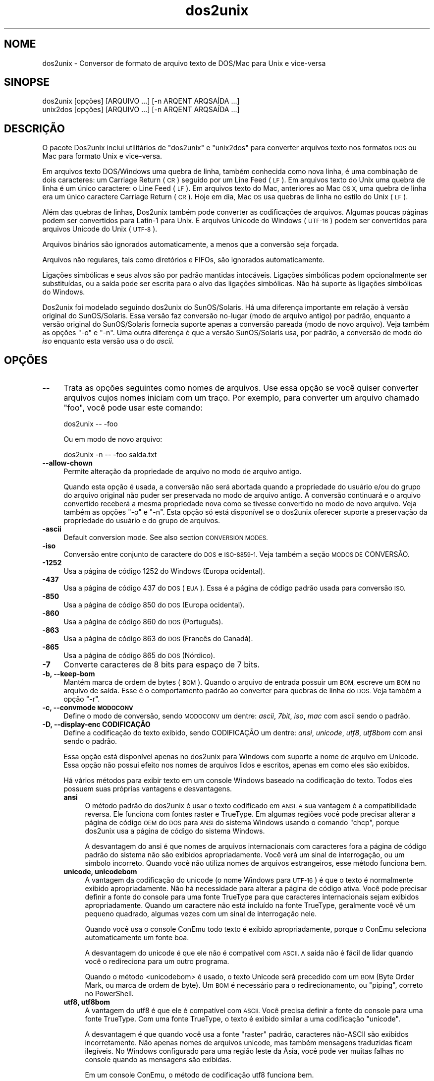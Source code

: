 .\" Automatically generated by Pod::Man 4.14 (Pod::Simple 3.43)
.\"
.\" Standard preamble:
.\" ========================================================================
.de Sp \" Vertical space (when we can't use .PP)
.if t .sp .5v
.if n .sp
..
.de Vb \" Begin verbatim text
.ft CW
.nf
.ne \\$1
..
.de Ve \" End verbatim text
.ft R
.fi
..
.\" Set up some character translations and predefined strings.  \*(-- will
.\" give an unbreakable dash, \*(PI will give pi, \*(L" will give a left
.\" double quote, and \*(R" will give a right double quote.  \*(C+ will
.\" give a nicer C++.  Capital omega is used to do unbreakable dashes and
.\" therefore won't be available.  \*(C` and \*(C' expand to `' in nroff,
.\" nothing in troff, for use with C<>.
.tr \(*W-
.ds C+ C\v'-.1v'\h'-1p'\s-2+\h'-1p'+\s0\v'.1v'\h'-1p'
.ie n \{\
.    ds -- \(*W-
.    ds PI pi
.    if (\n(.H=4u)&(1m=24u) .ds -- \(*W\h'-12u'\(*W\h'-12u'-\" diablo 10 pitch
.    if (\n(.H=4u)&(1m=20u) .ds -- \(*W\h'-12u'\(*W\h'-8u'-\"  diablo 12 pitch
.    ds L" ""
.    ds R" ""
.    ds C` ""
.    ds C' ""
'br\}
.el\{\
.    ds -- \|\(em\|
.    ds PI \(*p
.    ds L" ``
.    ds R" ''
.    ds C`
.    ds C'
'br\}
.\"
.\" Escape single quotes in literal strings from groff's Unicode transform.
.ie \n(.g .ds Aq \(aq
.el       .ds Aq '
.\"
.\" If the F register is >0, we'll generate index entries on stderr for
.\" titles (.TH), headers (.SH), subsections (.SS), items (.Ip), and index
.\" entries marked with X<> in POD.  Of course, you'll have to process the
.\" output yourself in some meaningful fashion.
.\"
.\" Avoid warning from groff about undefined register 'F'.
.de IX
..
.nr rF 0
.if \n(.g .if rF .nr rF 1
.if (\n(rF:(\n(.g==0)) \{\
.    if \nF \{\
.        de IX
.        tm Index:\\$1\t\\n%\t"\\$2"
..
.        if !\nF==2 \{\
.            nr % 0
.            nr F 2
.        \}
.    \}
.\}
.rr rF
.\" ========================================================================
.\"
.IX Title "dos2unix 1"
.TH dos2unix 1 "2024-01-22" "dos2unix" "2024-01-22"
.\" For nroff, turn off justification.  Always turn off hyphenation; it makes
.\" way too many mistakes in technical documents.
.if n .ad l
.nh
.SH "NOME"
.IX Header "NOME"
dos2unix \- Conversor de formato de arquivo texto de DOS/Mac para Unix e vice-versa
.SH "SINOPSE"
.IX Header "SINOPSE"
.Vb 2
\&    dos2unix [opções] [ARQUIVO ...] [\-n ARQENT ARQSAÍDA ...]
\&    unix2dos [opções] [ARQUIVO ...] [\-n ARQENT ARQSAÍDA ...]
.Ve
.SH "DESCRIÇÃO"
.IX Header "DESCRIÇÃO"
O pacote Dos2unix inclui utilitários de \f(CW\*(C`dos2unix\*(C'\fR e \f(CW\*(C`unix2dos\*(C'\fR para converter arquivos texto nos formatos \s-1DOS\s0 ou Mac para formato Unix e vice-versa.
.PP
Em arquivos texto DOS/Windows uma quebra de linha, também conhecida como nova linha, é uma combinação de dois caracteres: um Carriage Return (\s-1CR\s0) seguido por um Line Feed (\s-1LF\s0). Em arquivos texto do Unix uma quebra de linha é um único caractere: o Line Feed (\s-1LF\s0). Em arquivos texto do Mac, anteriores ao Mac \s-1OS X,\s0 uma quebra de linha era um único caractere Carriage Return (\s-1CR\s0). Hoje em dia, Mac \s-1OS\s0 usa quebras de linha no estilo do Unix (\s-1LF\s0).
.PP
Além das quebras de linhas, Dos2unix também pode converter as codificações de arquivos. Algumas poucas páginas podem ser convertidos para Latin\-1 para Unix. E arquivos Unicode do Windows (\s-1UTF\-16\s0) podem ser convertidos para arquivos Unicode do Unix (\s-1UTF\-8\s0).
.PP
Arquivos binários são ignorados automaticamente, a menos que a conversão seja forçada.
.PP
Arquivos não regulares, tais como diretórios e FIFOs, são ignorados automaticamente.
.PP
Ligações simbólicas e seus alvos são por padrão mantidas intocáveis. Ligações simbólicas podem opcionalmente ser substituídas, ou a saída pode ser escrita para o alvo das ligações simbólicas. Não há suporte às ligações simbólicas do Windows.
.PP
Dos2unix foi modelado seguindo dos2unix do SunOS/Solaris. Há uma diferença importante em relação à versão original do SunOS/Solaris. Essa versão faz conversão no-lugar (modo de arquivo antigo) por padrão, enquanto a versão original do SunOS/Solaris fornecia suporte apenas a conversão pareada (modo de novo arquivo). Veja também as opções \f(CW\*(C`\-o\*(C'\fR e \f(CW\*(C`\-n\*(C'\fR. Uma outra diferença é que a versão SunOS/Solaris usa, por padrão, a conversão de modo do \fIiso\fR enquanto esta versão usa o do \fIascii\fR.
.SH "OPÇÕES"
.IX Header "OPÇÕES"
.IP "\fB\-\-\fR" 4
.IX Item "--"
Trata as opções seguintes como nomes de arquivos. Use essa opção se você quiser converter arquivos cujos nomes iniciam com um traço. Por exemplo, para converter um arquivo chamado \*(L"foo\*(R", você pode usar este comando:
.Sp
.Vb 1
\&    dos2unix \-\- \-foo
.Ve
.Sp
Ou em modo de novo arquivo:
.Sp
.Vb 1
\&    dos2unix \-n \-\- \-foo saída.txt
.Ve
.IP "\fB\-\-allow\-chown\fR" 4
.IX Item "--allow-chown"
Permite alteração da propriedade de arquivo no modo de arquivo antigo.
.Sp
Quando esta opção é usada, a conversão não será abortada quando a propriedade do usuário e/ou do grupo do arquivo original não puder ser preservada no modo de arquivo antigo. A conversão continuará e o arquivo convertido receberá a mesma propriedade nova como se tivesse convertido no modo de novo arquivo. Veja também as opções \f(CW\*(C`\-o\*(C'\fR e \f(CW\*(C`\-n\*(C'\fR. Esta opção só está disponível se o dos2unix oferecer suporte a preservação da propriedade do usuário e do grupo de arquivos.
.IP "\fB\-ascii\fR" 4
.IX Item "-ascii"
Default conversion mode. See also section \s-1CONVERSION MODES.\s0
.IP "\fB\-iso\fR" 4
.IX Item "-iso"
Conversão entre conjunto de caractere do \s-1DOS\s0 e \s-1ISO\-8859\-1.\s0 Veja também a seção \s-1MODOS DE\s0 CONVERSÃO.
.IP "\fB\-1252\fR" 4
.IX Item "-1252"
Usa a página de código 1252 do Windows (Europa ocidental).
.IP "\fB\-437\fR" 4
.IX Item "-437"
Usa a página de código 437 do \s-1DOS\s0 (\s-1EUA\s0). Essa é a página de código padrão usada para conversão \s-1ISO.\s0
.IP "\fB\-850\fR" 4
.IX Item "-850"
Usa a página de código 850 do \s-1DOS\s0 (Europa ocidental).
.IP "\fB\-860\fR" 4
.IX Item "-860"
Usa a página de código 860 do \s-1DOS\s0 (Português).
.IP "\fB\-863\fR" 4
.IX Item "-863"
Usa a página de código 863 do \s-1DOS\s0 (Francês do Canadá).
.IP "\fB\-865\fR" 4
.IX Item "-865"
Usa a página de código 865 do \s-1DOS\s0 (Nórdico).
.IP "\fB\-7\fR" 4
.IX Item "-7"
Converte caracteres de 8 bits para espaço de 7 bits.
.IP "\fB\-b, \-\-keep\-bom\fR" 4
.IX Item "-b, --keep-bom"
Mantém marca de ordem de bytes (\s-1BOM\s0). Quando o arquivo de entrada possuir um \s-1BOM,\s0 escreve um \s-1BOM\s0 no arquivo de saída. Esse é o comportamento padrão ao converter para quebras de linha do \s-1DOS.\s0 Veja também a opção \f(CW\*(C`\-r\*(C'\fR.
.IP "\fB\-c, \-\-convmode \s-1MODOCONV\s0\fR" 4
.IX Item "-c, --convmode MODOCONV"
Define o modo de conversão, sendo \s-1MODOCONV\s0 um dentre: \fIascii\fR, \fI7bit\fR, \fIiso\fR, \fImac\fR com ascii sendo o padrão.
.IP "\fB\-D, \-\-display\-enc CODIFICAÇÃO\fR" 4
.IX Item "-D, --display-enc CODIFICAÇÃO"
Define a codificação do texto exibido, sendo CODIFICAÇÃO um dentre: \fIansi\fR, \fIunicode\fR, \fIutf8\fR, \fIutf8bom\fR com ansi sendo o padrão.
.Sp
Essa opção está disponível apenas no dos2unix para Windows com suporte a nome de arquivo em Unicode. Essa opção não possui efeito nos nomes de arquivos lidos e escritos, apenas em como eles são exibidos.
.Sp
Há vários métodos para exibir texto em um console Windows baseado na codificação do texto. Todos eles possuem suas próprias vantagens e desvantagens.
.RS 4
.IP "\fBansi\fR" 4
.IX Item "ansi"
O método padrão do dos2unix é usar o texto codificado em \s-1ANSI. A\s0 sua vantagem é a compatibilidade reversa. Ele funciona com fontes raster e TrueType. Em algumas regiões você pode precisar alterar a página de código \s-1OEM\s0 do \s-1DOS\s0 para \s-1ANSI\s0 do sistema Windows usando o comando \f(CW\*(C`chcp\*(C'\fR, porque dos2unix usa a página de código do sistema Windows.
.Sp
A desvantagem do ansi é que nomes de arquivos internacionais com caracteres fora a página de código padrão do sistema não são exibidos apropriadamente. Você verá um sinal de interrogação, ou um símbolo incorreto. Quando você não utiliza nomes de arquivos estrangeiros, esse método funciona bem.
.IP "\fBunicode, unicodebom\fR" 4
.IX Item "unicode, unicodebom"
A vantagem da codificação do unicode (o nome Windows para \s-1UTF\-16\s0) é que o texto é normalmente exibido apropriadamente. Não há necessidade para alterar a página de código ativa. Você pode precisar definir a fonte do console para uma fonte TrueType para que caracteres internacionais sejam exibidos apropriadamente. Quando um caractere não está incluído na fonte TrueType, geralmente você vê um pequeno quadrado, algumas vezes com um sinal de interrogação nele.
.Sp
Quando você usa o console ConEmu todo texto é exibido apropriadamente, porque o ConEmu seleciona automaticamente um fonte boa.
.Sp
A desvantagem do unicode é que ele não é compatível com \s-1ASCII. A\s0 saída não é fácil de lidar quando você o redireciona para um outro programa.
.Sp
Quando o método <unicodebom> é usado, o texto Unicode será precedido com um \s-1BOM\s0 (Byte Order Mark, ou marca de ordem de byte). Um \s-1BOM\s0 é necessário para o redirecionamento, ou \*(L"piping\*(R", correto no PowerShell.
.IP "\fButf8, utf8bom\fR" 4
.IX Item "utf8, utf8bom"
A vantagem do utf8 é que ele é compatível com \s-1ASCII.\s0 Você precisa definir a fonte do console para uma fonte TrueType. Com uma fonte TrueType, o texto é exibido similar a uma codificação \f(CW\*(C`unicode\*(C'\fR.
.Sp
A desvantagem é que quando você usa a fonte \*(L"raster\*(R" padrão, caracteres não\-ASCII são exibidos incorretamente. Não apenas nomes de arquivos unicode, mas também mensagens traduzidas ficam ilegíveis. No Windows configurado para uma região leste da Ásia, você pode ver muitas falhas no console quando as mensagens são exibidas.
.Sp
Em um console ConEmu, o método de codificação utf8 funciona bem.
.Sp
Quando o método <utf8bom> é usado, o texto \s-1UTF\-8\s0 será precedido com um \s-1BOM\s0 (Byte Order Mark, ou marca de ordem de byte). Um \s-1BOM\s0 é necessário para o redirecionamento, ou \*(L"piping\*(R", correto no PowerShell.
.RE
.RS 4
.Sp
A codificação padrão pode ser alterada com a variável de ambiente \s-1DOS2UNIX_DISPLAY_ENC\s0 definindo-a para \f(CW\*(C`unicode\*(C'\fR, \f(CW\*(C`unicodebom\*(C'\fR, \f(CW\*(C`utf8\*(C'\fR ou \f(CW\*(C`utf8bom\*(C'\fR.
.RE
.IP "\fB\-e, \-\-add\-eol\fR" 4
.IX Item "-e, --add-eol"
Add a line break to the last line if there isn't one. This works for every conversion.
.Sp
A file converted from \s-1DOS\s0 to Unix format may lack a line break on the last line. There are text editors that write text files without a line break on the last line. Some Unix programs have problems processing these files, because the \s-1POSIX\s0 standard defines that every line in a text file must end with a terminating newline character. For instance concatenating files may not give the expected result.
.IP "\fB\-f, \-\-force\fR" 4
.IX Item "-f, --force"
Força a conversão de arquivos binários.
.IP "\fB\-gb, \-\-gb18030\fR" 4
.IX Item "-gb, --gb18030"
No Windows, arquivos \s-1UTF\-16\s0 são convertidos, por padrão, para \s-1UTF\-8,\s0 independentemente da localização definida. Use esta opção para converter arquivos \s-1UTF\-16\s0 para \s-1GB18030.\s0 Essa opção está disponível apenas no Windows. Veja também a seção \s-1GB18030.\s0
.IP "\fB\-h, \-\-help\fR" 4
.IX Item "-h, --help"
Exibe ajuda e sai.
.IP "\fB\-i[OPÇÕES], \-\-info[=OPÇÕES] \s-1ARQUIVO ...\s0\fR" 4
.IX Item "-i[OPÇÕES], --info[=OPÇÕES] ARQUIVO ..."
Exibe informação do arquivo. Nenhuma conversão é feita.
.Sp
A seguinte informação é exibida, nesta ordem: número de quebras de linha do \s-1DOS,\s0 número de quebras de linha do Unix, número de quebras de linha do Mac, marca de ordem de byte, \*(L"text\*(R" ou \*(L"binary\*(R", nome de arquivo.
.Sp
Exemplo de saída:
.Sp
.Vb 8
\&     6       0       0  no_bom    text    dos.txt
\&     0       6       0  no_bom    text    unix.txt
\&     0       0       6  no_bom    text    mac.txt
\&     6       6       6  no_bom    text    mixed.txt
\&    50       0       0  UTF\-16LE  text    utf16le.txt
\&     0      50       0  no_bom    text    utf8unix.txt
\&    50       0       0  UTF\-8     text    utf8dos.txt
\&     2     418     219  no_bom    binary  dos2unix.exe
.Ve
.Sp
Note que em algumas vezes um arquivo binário pode ser confundido com um arquivo texto. Veja também a opção \f(CW\*(C`\-s\*(C'\fR.
.Sp
If in addition option \f(CW\*(C`\-e\*(C'\fR or \f(CW\*(C`\-\-add\-eol\*(C'\fR is used also the type of the line break of the last line is printed, or \f(CW\*(C`noeol\*(C'\fR if there is none.
.Sp
Exemplo de saída:
.Sp
.Vb 4
\&     6       0       0  no_bom    text   dos     dos.txt
\&     0       6       0  no_bom    text   unix    unix.txt
\&     0       0       6  no_bom    text   mac     mac.txt
\&     1       0       0  no_bom    text   noeol   noeol_dos.txt
.Ve
.Sp
Opcionalmente, opções extra podem ser definidas para alterar a saída. Uma ou mais opções podem ser adicionadas.
.RS 4
.IP "\fB0\fR" 4
.IX Item "0"
Exibe as linhas de informações de arquivo seguido por um caractere nulo em vez de um caractere de nova linha. Isso habilita interpretação correta de nomes de arquivo com espaços ou aspas quando a opção c é usada. Use essa opção na combinação com opções \f(CW\*(C`\-0\*(C'\fR ou \f(CW\*(C`\-\-null\*(C'\fR do \fBxargs\fR\|(1).
.IP "\fBd\fR" 4
.IX Item "d"
Exibe o número de quebras de linhas do \s-1DOS.\s0
.IP "\fBu\fR" 4
.IX Item "u"
Exibe o número de quebras de linhas do Unix.
.IP "\fBm\fR" 4
.IX Item "m"
Exibe o número de quebras de linhas do Mac.
.IP "\fBb\fR" 4
.IX Item "b"
Exibe a marca de ordem de byte.
.IP "\fBt\fR" 4
.IX Item "t"
Exibe se arquivo é texto ou binário.
.IP "\fBe\fR" 4
.IX Item "e"
Print the type of the line break of the last line, or \f(CW\*(C`noeol\*(C'\fR if there is none.
.IP "\fBc\fR" 4
.IX Item "c"
Exibe apenas os arquivos que seriam convertidos.
.Sp
Com a opção \f(CW\*(C`c\*(C'\fR, dos2unix vai exibir apenas os arquivos que contêm quebras de linha do \s-1DOS,\s0 unix2dos vai exibir apenas os nomes de arquivos que contêm quebras de linha do Unix.
.Sp
If in addition option \f(CW\*(C`\-e\*(C'\fR or \f(CW\*(C`\-\-add\-eol\*(C'\fR is used also the files that lack a line break on the last line will be printed.
.IP "\fBh\fR" 4
.IX Item "h"
Exibe um cabeçalho.
.IP "\fBp\fR" 4
.IX Item "p"
Mostra nomes de arquivos sem caminho.
.RE
.RS 4
.Sp
Exemplos:
.Sp
Mostra informação sobre todos os arquivos *.txt:
.Sp
.Vb 1
\&    dos2unix \-i *.txt
.Ve
.Sp
Mostra apenas o número de quebras de linha \s-1DOS\s0 e Unix:
.Sp
.Vb 1
\&    dos2unix \-idu *.txt
.Ve
.Sp
Mostra apenas a marca de ordem de byte:
.Sp
.Vb 1
\&    dos2unix \-\-info=b *.txt
.Ve
.Sp
Lista os arquivos que possuem quebras de linha do \s-1DOS:\s0
.Sp
.Vb 1
\&    dos2unix \-ic *.txt
.Ve
.Sp
Lista os arquivos que possuem quebras de linha do Unix:
.Sp
.Vb 1
\&    unix2dos \-ic *.txt
.Ve
.Sp
List the files that have \s-1DOS\s0 line breaks or lack a line break on the last line:
.Sp
.Vb 1
\&    dos2unix \-e \-ic *.txt
.Ve
.Sp
Converte apenas arquivos que possuem quebras de linha do \s-1DOS\s0 e não altera outros arquivos:
.Sp
.Vb 1
\&    dos2unix \-ic0 *.txt | xargs \-0 dos2unix
.Ve
.Sp
Localiza arquivos de texto que possuam quebras de linha do \s-1DOS:\s0
.Sp
.Vb 1
\&    find \-name \*(Aq*.txt\*(Aq \-print0 | xargs \-0 dos2unix \-ic
.Ve
.RE
.IP "\fB\-k, \-\-keepdate\fR" 4
.IX Item "-k, --keepdate"
Mantém a marca da data do arquivo de saída igual ao do arquivo de entrada.
.IP "\fB\-L, \-\-license\fR" 4
.IX Item "-L, --license"
Exibe a licença do programa.
.IP "\fB\-l, \-\-newline\fR" 4
.IX Item "-l, --newline"
Adiciona nova linha adicional.
.Sp
\&\fBdos2unix\fR: Apenas quebras de linha do \s-1DOS\s0 são alteradas para duas quebras de linha do Unix. No modo Mac, apenas quebras de linha do Mac são alterados para duas quebras de linha do Unix.
.Sp
\&\fBunix2dos\fR: Apenas quebras de linha do Unix são alteradas para duas quebras de linha do \s-1DOS.\s0 No modo Mac, quebras de linha do Unix são alteradas para duas quebras de linha do Mac.
.IP "\fB\-m, \-\-add\-bom\fR" 4
.IX Item "-m, --add-bom"
Escreve uma marca de ordem de byte (\s-1BOM\s0) no arquivo de saída. Por padrão, um \s-1BOM UTF\-8\s0 é escrito.
.Sp
Quando o arquivo de entrada é \s-1UTF\-16,\s0 e a opção \f(CW\*(C`\-u\*(C'\fR é usada, um \s-1BOM UTF\-16\s0 será escrito.
.Sp
Nunca use essa opção quando a codificação de saída é outra além de \s-1UTF\-8, UTF\-16\s0 ou \s-1GB18030.\s0 Veja também a seção \s-1UNICODE.\s0
.IP "\fB\-n, \-\-newfile \s-1ARQENT\s0 ARQSAÍDA ...\fR" 4
.IX Item "-n, --newfile ARQENT ARQSAÍDA ..."
Modo de novo arquivo. Converte o arquivo \s-1ARQENT\s0 e escreve a saída para o arquivo ARQSAÍDA. Os nomes de arquivos devem ser fornecidos em pares e nome coringa \fInão\fR deveriam ser usados ou você \fIvai\fR perder seus arquivos.
.Sp
A pessoa que começa a conversão em modo de novo arquivo (pareado) será o dono do arquivo convertido. As permissões de leitura/escrita do novo arquivo serão as permissões do arquivo original menos a \fBumask\fR\|(1) da pessoa que executa a conversão.
.IP "\fB\-\-no\-allow\-chown\fR" 4
.IX Item "--no-allow-chown"
Não permite alteração da propriedade do arquivo no modo de arquivo antigo (padrão).
.Sp
Aborta a conversão quando a propriedade do usuário e/ou do grupo do arquivo original não puder ser preservada no modo de arquivo antigo. Veja também as opções \f(CW\*(C`\-o\*(C'\fR e \f(CW\*(C`\-n\*(C'\fR. Esta opção só está disponível se o dos2unix oferecer suporte à preservação da propriedade do usuário e do grupo de arquivos.
.IP "\fB\-\-no\-add\-eol\fR" 4
.IX Item "--no-add-eol"
Do not add a line break to the last line if there isn't one.
.IP "\fB\-O, \-\-to\-stdout\fR" 4
.IX Item "-O, --to-stdout"
Write to standard output, like a Unix filter. Use option \f(CW\*(C`\-o\*(C'\fR to go back to old file (in-place) mode.
.Sp
Combined with option \f(CW\*(C`\-e\*(C'\fR files can be properly concatenated. No merged last and first lines, and no Unicode byte order marks in the middle of the concatenated file. Example:
.Sp
.Vb 1
\&    dos2unix \-e \-O file1.txt file2.txt > output.txt
.Ve
.IP "\fB\-o, \-\-oldfile \s-1FILE ...\s0\fR" 4
.IX Item "-o, --oldfile FILE ..."
Modo de arquivo antigo. Converte o arquivo \s-1ARQUIVO\s0 e o sobrescreve com a saída. O programa, por padrão, executa neste modo. Nomes coringas podem ser usados.
.Sp
No modo de arquivo antigo (no-lugar) o arquivo convertido recebe no mesmo dono, grupo e permissões de leitura/escrita que o arquivo original. Também, quando o arquivo é convertido por outro usuário que tenha permissões de escrita no arquivo (ex.: usuário root). A conversão será abortada quando não for possível preservar os valores originais. Alteração do dono pode significar que o dono original não é mais capaz de ler o arquivo. Alteração do grupo pode ser um risco para a segurança, pois o arquivo pode ficar legível para pessoas cujo acesso não é desejado. Preservação do dono, grupo e permissões de leitura/escrita tem suporte apenas no Unix.
.Sp
Para verificar se dos2unix oferece suporte à preservação da propriedade de usuário e de grupo de arquivos, digite \f(CW\*(C`dos2unix \-V\*(C'\fR.
.Sp
A conversão sempre é feita através de um arquivo temporário. Quando um erro ocorre no meio da conversão, o arquivo temporário é excluído e o arquivo original permanece intacto. Quando a conversão é bem sucedida, o arquivo original é substituído pelo arquivo temporário. Você pode ter permissão de gravação no arquivo original, mas nenhuma permissão para colocar a mesma propriedade de usuário e/ou de grupo no arquivo temporário como o arquivo original. Isso significa que você não consegue preservar a propriedade de usuário e/ou de grupo do arquivo original. Neste caso, você pode usar a opção \f(CW\*(C`\-allow\-chown\*(C'\fR para continuar com a conversão:
.Sp
.Vb 1
\&    dos2unix \-\-allow\-chown foo.txt
.Ve
.Sp
Outra opção é usar o novo modo de arquivo:
.Sp
.Vb 1
\&    dos2unix \-n foo.txt foo.txt
.Ve
.Sp
A vantagem da opção \f(CW\*(C`\-\-allow\-chown\*(C'\fR é que você pode usar coringas e as informações de propriedade serão preservadas quando possível.
.IP "\fB\-q, \-\-quiet\fR" 4
.IX Item "-q, --quiet"
Modo quieto. Suprime todos os avios e mensagens. O valor retornado é zero. Exceto quando opções de linha de comando erradas forem usadas.
.IP "\fB\-r, \-\-remove\-bom\fR" 4
.IX Item "-r, --remove-bom"
Remove marca de ordem de bytes (\s-1BOM\s0). Não escreve um \s-1BOM\s0 no arquivo de saída. Esse é o comportamento padrão ao converter para quebras de linha Unix. Veja também a opção \f(CW\*(C`\-b\*(C'\fR.
.IP "\fB\-s, \-\-safe\fR" 4
.IX Item "-s, --safe"
Ignora arquivo binários (padrão).
.Sp
A ação de ignorar arquivos binários é feita para evitar equívocos acidentais. Fique ciente de que a detecção de arquivos binários não é 100% à prova de erros. Arquivos de entrada são analisados por símbolos binários que, geralmente, não são encontrados em arquivos textos. É possível que um arquivo binário contenha apenas caracteres de texto normais. tal arquivo binário pode ser acidentalmente visto como um arquivo de texto.
.IP "\fB\-u, \-\-keep\-utf16\fR" 4
.IX Item "-u, --keep-utf16"
Mantém a codificação \s-1UTF\-16\s0 original do arquivo de entrada. O arquivo de saída será escrito na mesma codificação \s-1UTF\-16,\s0 em little ou big endian, como o arquivo de entrada. Isso evita transformação para \s-1UTF\-8.\s0 Como consequência, um \s-1BOM UTF\-16\s0 será escrito. Essa opção pode ser desabilitada com a opção \f(CW\*(C`\-ascii\*(C'\fR.
.IP "\fB\-ul, \-\-assume\-utf16le\fR" 4
.IX Item "-ul, --assume-utf16le"
Presume que o formato de arquivo de entrada é \s-1UTF\-16LE.\s0
.Sp
Quando há uma marca de ordem de byte no arquivo de entrada, esta tem prioridade sobre essa opção.
.Sp
Quando você fizer uma presunção equivocada (o arquivo de entrada não estava no formato \s-1UTF\-16LE\s0) e a conversão funcionar, você terá um arquivo de saída \s-1UTF\-8\s0 com texto errado. Você pode desfazer a conversão errada com \fBiconv\fR\|(1) pela conversão do arquivo de saída \s-1UTF\-8\s0 de volta para \s-1UTF\-16LE.\s0 Isso vai trazer de volta o arquivo para o original.
.Sp
A presunção de \s-1UTF\-16LE\s0 funciona como um \fImodo de conversão\fR. Ao alternara o modo \fIascii\fR padrão, a presunção de \s-1UTF\-16LE\s0 é desativada.
.IP "\fB\-ub, \-\-assume\-utf16be\fR" 4
.IX Item "-ub, --assume-utf16be"
Presume que o formato de arquivo de entrada é \s-1UTF\-16BE.\s0
.Sp
Essa opção funciona o mesmo que a opção \f(CW\*(C`\-ul\*(C'\fR.
.IP "\fB\-v, \-\-verbose\fR" 4
.IX Item "-v, --verbose"
Exibe mensagens detalhadas. Informação extra é exibida sobre marcas de ordem de byte e a quantidade de quebras de linha convertidas.
.IP "\fB\-F, \-\-follow\-symlink\fR" 4
.IX Item "-F, --follow-symlink"
Segue ligações simbólicas e converte os alvos.
.IP "\fB\-R, \-\-replace\-symlink\fR" 4
.IX Item "-R, --replace-symlink"
Substitui ligações simbólicas com arquivos convertidos (arquivos alvo originais permanecem inalterados).
.IP "\fB\-S, \-\-skip\-symlink\fR" 4
.IX Item "-S, --skip-symlink"
Mentém ligações simbólicas e alvos inalterados (padrão).
.IP "\fB\-V, \-\-version\fR" 4
.IX Item "-V, --version"
Exibe informação da versão e sai.
.SH "MODO MAC"
.IX Header "MODO MAC"
By default line breaks are converted from \s-1DOS\s0 to Unix and vice versa.  Mac line breaks are not converted.
.PP
No modo Mac, quebras de linha são convertidas de Mac para Unix e vice-versa. Quebras de linha do \s-1DOS\s0 não são alteradas.
.PP
Para executar no modo Mac, use a opção de linha de comando \f(CW\*(C`\-c mac\*(C'\fR ou use os comandos \f(CW\*(C`mac2unix\*(C'\fR ou \f(CW\*(C`unix2mac\*(C'\fR.
.SH "MODOS DE CONVERSÃO"
.IX Header "MODOS DE CONVERSÃO"
.IP "\fBascii\fR" 4
.IX Item "ascii"
This is the default conversion mode. This mode is for converting \s-1ASCII\s0 and ASCII-compatible encoded files, like \s-1UTF\-8.\s0 Enabling \fBascii\fR mode disables \fB7bit\fR and \fBiso\fR mode.
.Sp
If dos2unix has \s-1UTF\-16\s0 support, \s-1UTF\-16\s0 encoded files are converted to the current locale character encoding on \s-1POSIX\s0 systems and to \s-1UTF\-8\s0 on Windows. Enabling \fBascii\fR mode disables the option to keep \s-1UTF\-16\s0 encoding (\f(CW\*(C`\-u\*(C'\fR) and the options to assume \s-1UTF\-16\s0 input (\f(CW\*(C`\-ul\*(C'\fR and \f(CW\*(C`\-ub\*(C'\fR).  To see if dos2unix has \s-1UTF\-16\s0 support type \f(CW\*(C`dos2unix \-V\*(C'\fR. See also section \s-1UNICODE.\s0
.IP "\fB7bit\fR" 4
.IX Item "7bit"
Neste modo todos os caracteres não\-ASCII de 8 bits (com valores entre 128 e 255) são convertidos para um espaço de 7 bits.
.IP "\fBiso\fR" 4
.IX Item "iso"
Caracteres são convertidos entre um conjunto de caracteres do \s-1DOS\s0 (página de código) e conjunto de caracteres \s-1ISO\-8859\-1\s0 (Latin\-1) no Unix. Caracteres de \s-1DOS\s0 sem um equivalente \s-1ISO\-8859\-1,\s0 para os quais a conversão não é possível, são convertidos para um ponto. O mesmo vale para caracteres \s-1ISO\-8859\-1\s0 sem a contraparte \s-1DOS.\s0
.Sp
Quando apenas a opção \f(CW\*(C`\-iso\*(C'\fR for usada, dos2unix vai tentar determinar a página de código ativa. Quando isso não for possível, dos2unix vai usar a página de código padrão \s-1CP437,\s0 a qual é usada principalmente nos \s-1EUA.\s0 Para forçar uma página de código específica, use as opções \f(CW\*(C`\-437\*(C'\fR (\s-1EUA\s0), \f(CW\*(C`\-850\*(C'\fR (Europeu oriental), \f(CW\*(C`\-860\*(C'\fR (Português), \f(CW\*(C`\-863\*(C'\fR (Franco-canadense) ou \f(CW\*(C`\-865\*(C'\fR (Nórdico). Também há suporte à página de código do Windows \s-1CP1252\s0 (Europeu ocidental) com a opção \f(CW\*(C`\-1252\*(C'\fR. Para outras páginas de código, use dos2unix em combinação cm \fBiconv\fR\|(1). Iconv pode converter entre uma lista grande de codificações de caracteres.
.Sp
Nunca use conversão \s-1ISO\s0 em arquivos textos Unicode. Isso vai corromper os arquivos codificados em \s-1UTF\-8.\s0
.Sp
Alguns exemplos:
.Sp
Conversão da página de código padrão do \s-1DOS\s0 para Latin\-1 do Unix:
.Sp
.Vb 1
\&    dos2unix \-iso \-n entrada.txt saída.txt
.Ve
.Sp
Conversão da \s-1CP850\s0 do \s-1DOS\s0 para Latin\-1 do Unix:
.Sp
.Vb 1
\&    dos2unix \-850 \-n entrada.txt saída.txt
.Ve
.Sp
Conversão da \s-1CP1252\s0 do Windows para Latin\-1 do Unix:
.Sp
.Vb 1
\&    dos2unix \-1252 \-n entrada.txt saída.txt
.Ve
.Sp
Conversão da \s-1CP1252\s0 do Windows para \s-1UTF\-8\s0 (Unicode) do Unix:
.Sp
.Vb 1
\&    iconv \-f CP1252 \-t UTF\-8 entrada.txt | dos2unix > saída.txt
.Ve
.Sp
Conversão de Latin\-1 do Unix para página de código padrão do \s-1DOS:\s0
.Sp
.Vb 1
\&    unix2dos \-iso \-n entrada.txt saída.txt
.Ve
.Sp
Conversão do Latin\-1 do Unix para \s-1CP850\s0 do \s-1DOS:\s0
.Sp
.Vb 1
\&    unix2dos \-850 \-n entrada.txt saída.txt
.Ve
.Sp
Conversão do Latin\-1 do unix para \s-1CP1252\s0 do Windows:
.Sp
.Vb 1
\&    unix2dos \-1252 \-n entrada.txt saída.txt
.Ve
.Sp
Conversão do \s-1UTF\-8\s0 (Unicode) do Unix para \s-1CP1252\s0 do Windows:
.Sp
.Vb 1
\&    unix2dos < entrada.txt | iconv \-f UTF\-8 \-t CP1252 > saída.txt
.Ve
.Sp
Veja também <http://czyborra.com/charsets/codepages.html> e <http://czyborra.com/charsets/iso8859.html>.
.SH "UNICODE"
.IX Header "UNICODE"
.SS "Codificações"
.IX Subsection "Codificações"
Exitem codificações Unicode diferentes. No Unix e no Linux, arquivos Unicode são geralmente codificados em \s-1UTF\-8.\s0 No Windows, arquivos texto Unicode podem ser codificados em \s-1UTF\-8, UTF\-16\s0 ou \s-1UTF\-16\s0 big endian, mas na maioria das vezes são codificados no formato \s-1UTF\-16.\s0
.SS "Conversão"
.IX Subsection "Conversão"
Unicode text files can have \s-1DOS,\s0 Unix or Mac line breaks, like \s-1ASCII\s0 text files.
.PP
Todas as versões do dos2unix e unix2dos podem converter arquivos codificados em \s-1UTF\-8\s0 porque \s-1UTF\-8\s0 foi projetado para ter compatibilidade reversa com \s-1ASCII.\s0
.PP
Dos2unix e unix2dos com suporte a Unicode \s-1UTF\-16\s0 podem ler arquivos texto codificados em little e big endian \s-1UTF\-16.\s0 Para ver se dos2unix foi compilado com suporte a \s-1UTF\-16,\s0 digite \f(CW\*(C`dos2unix \-V\*(C'\fR.
.PP
No Unix/Linux, arquivos codificados em \s-1UTF\-16\s0 são convertidos para a codificação de caracteres do localização. Use o comando \fBlocale\fR\|(1) para descobrir qual é a codificação de caracteres da localização. Quando a conversão não for possível, ocorrerá um erro e o arquivo será ignorado.
.PP
No Windows, arquivos \s-1UTF\-16\s0 são convertidos, por padrão, para \s-1UTF\-8.\s0 Arquivos texto formatados em \s-1UTF\-8\s0 possuem ótimo suporte em ambos Windows e Unix/Linux.
.PP
Codificações \s-1UTF\-16\s0 e \s-1UTF\-8\s0 são completamente compatíveis, não havendo qualquer perda de texto na conversão. Quando um erro de conversão \s-1UTF\-16\s0 para \s-1UTF\-8\s0 ocorre, por exemplo quando o arquivo de entrada \s-1UTF\-16\s0  contém um erro, o arquivo será ignorado.
.PP
Quando a opção \f(CW\*(C`\-u\*(C'\fR é usada, o arquivo de saída será escrito na mesma codificação \s-1UTF\-16\s0 que o arquivo de saída. A opção \f(CW\*(C`\-u\*(C'\fR evita conversão para \s-1UTF\-8.\s0
.PP
Dos2unix e unix2dos não possuem opção para converter arquivos \s-1UTF\-8\s0 para \s-1UTF\-16.\s0
.PP
Modo de conversão \s-1ISO\s0 e 7 bits não funcionam em arquivos \s-1UTF\-16.\s0
.SS "Marca de ordem de byte"
.IX Subsection "Marca de ordem de byte"
On Windows Unicode text files typically have a Byte Order Mark (\s-1BOM\s0), because many Windows programs (including Notepad) add BOMs by default. See also <https://en.wikipedia.org/wiki/Byte_order_mark>.
.PP
No Unix, arquivos Unicode normalmente não têm \s-1BOM.\s0 Presume-se que arquivos texto são codificados na codificação de caracteres da localização.
.PP
Dos2unix pode detectar apenas se um arquivo está no formato \s-1UTF\-16\s0 se o arquivo tiver \s-1BOM.\s0 Quando um arquivo \s-1UTF\-16\s0 não tiver \s-1BOM,\s0 dos2unix vai ver se o arquivo é um arquivo binário.
.PP
Use a opção \f(CW\*(C`\-ul\*(C'\fR ou \f(CW\*(C`\-ub\*(C'\fR para converter um arquivo \s-1UTF\-16\s0 sem \s-1BOM.\s0
.PP
Dos2unix escreve por padrão nenhum \s-1BOM\s0 no arquivo de saída. Com a opção \f(CW\*(C`\-b\*(C'\fR, o Dos2unix escreve um \s-1BOM\s0 quando o arquivo de entrada possuir \s-1BOM.\s0
.PP
Unix2dos escreve por padrão um \s-1BOM\s0 no arquivo de saída quando o arquivo de entrada tem \s-1BOM.\s0 Use a opção \f(CW\*(C`\-m\*(C'\fR para remover \s-1BOM.\s0
.PP
Dos2unix e unix2dos sempre escrevem \s-1BOM\s0 quando a opção \f(CW\*(C`\-m\*(C'\fR é usada.
.SS "Nomes de arquivos Unicode no Windows"
.IX Subsection "Nomes de arquivos Unicode no Windows"
Dos2unix possui um suporte opcional para leitura e escrita de nomes de arquivos Unicode no Prompt de Comando Windows. Isso significa que dos2unix pode abrir arquivos que possuam caracteres no nome que não são parte da página de código \s-1ANSI\s0 padrão do sistema. Para ver se dos2unix para Windows foi compilado com suporte a nomes de arquivos em Unicode, digite \f(CW\*(C`dos2unix \-V\*(C'\fR.
.PP
Há alguns problemas com a exibição de nomes de arquivos Unicode em um console Windows. Veja a opção \f(CW\*(C`\-D\*(C'\fR, \f(CW\*(C`\-\-display\-enc\*(C'\fR. Para nomes de arquivos pode ser exibido incorretamente, mas os arquivos serão escritos com o nome correto.
.SS "Exemplos de Unicode"
.IX Subsection "Exemplos de Unicode"
Conversão de \s-1UTF\-16\s0 do Windows (com \s-1BOM\s0) para \s-1UTF\-8\s0 do Unix:
.PP
.Vb 1
\&    dos2unix \-n entrada.txt saída.txt
.Ve
.PP
Conversão de \s-1UTF\-16LE\s0 do Windows (sem \s-1BOM\s0) para \s-1UTF\-8\s0 do Unix:
.PP
.Vb 1
\&    dos2unix \-ul \-n entrada.txt saída.txt
.Ve
.PP
Conversão de \s-1UTF\-8\s0 Unix para \s-1UTF\-8\s0 do Windows com \s-1BOM:\s0
.PP
.Vb 1
\&    unix2dos \-m \-n entrada.txt saída.txt
.Ve
.PP
Conversão de \s-1UTF\-8\s0 do Unix para \s-1UTF\-16\s0 do Windows:
.PP
.Vb 1
\&    unix2dos < entrada.txt | iconv \-f UTF\-8 \-t UTF\-16 > saída.txt
.Ve
.SH "GB18030"
.IX Header "GB18030"
\&\s-1GB18030\s0 is a Chinese government standard. A mandatory subset of the \s-1GB18030\s0 standard is officially required for all software products sold in China. See also <https://en.wikipedia.org/wiki/GB_18030>.
.PP
\&\s-1GB18030\s0 é completamente compatível com Unicode e pode ser considerado um formato de transformação de unicode. Assim como \s-1UTF\-8, GB18030\s0 é compatível com \s-1ASCII. GB18030\s0 também é compatível com a página de código 936 do Windows, também conhecida como \s-1GBK.\s0
.PP
No Unix/Linux, arquivos \s-1UTF\-16\s0 são convertidos para \s-1GB18030\s0 quando a codificação da localização é definida para \s-1GB18030.\s0 Note que isso vai funcionar apenas se o sistemas oferecer suporte à localização. Use o comando \f(CW\*(C`locale \-a\*(C'\fR para obter a lista de localizações às quais há suporte.
.PP
No Windows, você precisa usar a opção \f(CW\*(C`\-gb\*(C'\fR para converter arquivos \s-1UTF\-16\s0 para \s-1GB18030.\s0
.PP
Arquivos codificados em \s-1GB18030\s0 possuem uma marca de ordem de bytes, como arquivos Unicode.
.SH "EXEMPLOS"
.IX Header "EXEMPLOS"
Lê a entrada da \*(L"stdin\*(R" e escreve a saída para \*(L"stdout\*(R":
.PP
.Vb 2
\&    dos2unix < a.txt
\&    cat a.txt | dos2unix
.Ve
.PP
Converte e substitui a.txt. Converte e substitui b.txt:
.PP
.Vb 2
\&    dos2unix a.txt b.txt
\&    dos2unix \-o a.txt b.txt
.Ve
.PP
Converte e substitui a.txt no modo de conversão ascii:
.PP
.Vb 1
\&    dos2unix a.txt
.Ve
.PP
Converte e substitui a.txt no modo de conversão ascii. Converte e substitui b.txt no modo de conversão 7bit:
.PP
.Vb 3
\&    dos2unix a.txt \-c 7bit b.txt
\&    dos2unix \-c ascii a.txt \-c 7bit b.txt
\&    dos2unix \-ascii a.txt \-7 b.txt
.Ve
.PP
Converte a.txt do formato do Mac para Unix:
.PP
.Vb 2
\&    dos2unix \-c mac a.txt
\&    mac2unix a.txt
.Ve
.PP
Converte a.txt do formato do Unix para Mac:
.PP
.Vb 2
\&    unix2dos \-c mac a.txt
\&    unix2mac a.txt
.Ve
.PP
Converte e substitui a.txt enquanto mantém a marca de data original:
.PP
.Vb 2
\&    dos2unix \-k a.txt
\&    dos2unix \-k \-o a.txt
.Ve
.PP
Converte a.txt e escreve para e.txt:
.PP
.Vb 1
\&    dos2unix \-n a.txt e.txt
.Ve
.PP
Converte a.txt e escreve para e.txt, mantém a marca de data de e.txt igual a a.txt:
.PP
.Vb 1
\&    dos2unix \-k \-n a.txt e.txt
.Ve
.PP
Converte e substitui a.txt. Converte b.txt e escreve para e.txt:
.PP
.Vb 2
\&    dos2unix a.txt \-n b.txt e.txt
\&    dos2unix \-o a.txt \-n b.txt e.txt
.Ve
.PP
Converte c.txt e escreve para e.txt. Converte e substitui a.txt. Converte e substitui b.txt. Converte d.txt e escreve para f.txt:
.PP
.Vb 1
\&    dos2unix \-n c.txt e.txt \-o a.txt b.txt \-n d.txt f.txt
.Ve
.SH "CONVERSÃO RECURSIVA"
.IX Header "CONVERSÃO RECURSIVA"
Em um shell Unix, os comandos \fBfind\fR\|(1) e \fBxargs\fR\|(1) podem ser usados para executar recursivamente o dos2unix em todos os arquivos texto em uma árvore de diretórios. Por exemplo, para converter todos os arquivos .txt na árvore de diretórios sob o diretório atual, digite:
.PP
.Vb 1
\&    find . \-name \*(Aq*.txt\*(Aq \-print0 |xargs \-0 dos2unix
.Ve
.PP
A opção do \fBfind\fR\|(1) \f(CW\*(C`\-print0\*(C'\fR e a opção correspondente do \fBxargs\fR\|(1) \f(CW\*(C`\-0\*(C'\fR são necessárias quando houver arquivos com espaços ou aspas no nome. Do contrário, essas opções podem ser omitidas. Outra alternativa é usar \fBfind\fR\|(1) com a opção \f(CW\*(C`\-exec\*(C'\fR:
.PP
.Vb 1
\&    find . \-name \*(Aq*.txt\*(Aq \-exec dos2unix {} \e;
.Ve
.PP
Em um Prompt de Comando do Windows o seguinte comando pode ser usado:
.PP
.Vb 1
\&    for /R %G in (*.txt) do dos2unix "%G"
.Ve
.PP
Usuários do PowerShell podem usar o seguinte comando no Windows PowerShell:
.PP
.Vb 1
\&    get\-childitem \-path . \-filter \*(Aq*.txt\*(Aq \-recurse | foreach\-object {dos2unix $_.Fullname}
.Ve
.SH "LOCALIZAÇÃO"
.IX Header "LOCALIZAÇÃO"
.IP "\fB\s-1LANG\s0\fR" 4
.IX Item "LANG"
O idioma primário é selecionado com a variável de ambiente \s-1LANG. A\s0 variável \s-1LANG\s0 consiste em várias partes. A primeira parte está em letras pequenas no código do idioma. A segunda parte é opcional e é o código do país em letras maiúsculo, precedida de um sublinhado. Há também uma terceira parte opcional: codificação de caractere, precedida com um ponto. Alguns exemplos para shells do tipo padrão \s-1POSIX:\s0
.Sp
.Vb 7
\&    export LANG=nl               Holandês
\&    export LANG=nl_NL            Holandês, Holanda
\&    export LANG=nl_BE            Holandês, Bélgica
\&    export LANG=es_ES            Espanhol, Espanha
\&    export LANG=es_MX            Espanhol, México
\&    export LANG=en_US.iso88591   Inglês, EUA, codificação Latin\-1
\&    export LANG=en_GB.UTF\-8      Inglês, Reino Unido, codificação UTF\-8
.Ve
.Sp
For a complete list of language and country codes see the gettext manual: <https://www.gnu.org/software/gettext/manual/html_node/Usual\-Language\-Codes.html>
.Sp
Nos sistemas Unix, você pode usar o comando \fBlocale\fR\|(1) para obter informação específica da localização.
.IP "\fB\s-1LANGUAGE\s0\fR" 4
.IX Item "LANGUAGE"
With the \s-1LANGUAGE\s0 environment variable you can specify a priority list of languages, separated by colons. Dos2unix gives preference to \s-1LANGUAGE\s0 over \s-1LANG.\s0  For instance, first Dutch and then German: \f(CW\*(C`LANGUAGE=nl:de\*(C'\fR. You have to first enable localization, by setting \s-1LANG\s0 (or \s-1LC_ALL\s0) to a value other than \*(L"C\*(R", before you can use a language priority list through the \s-1LANGUAGE\s0 variable. See also the gettext manual: <https://www.gnu.org/software/gettext/manual/html_node/The\-LANGUAGE\-variable.html>
.Sp
Se você selecionou um idioma que não está disponível, você vai terá as mensagens em inglês (padrão).
.IP "\fB\s-1DOS2UNIX_LOCALEDIR\s0\fR" 4
.IX Item "DOS2UNIX_LOCALEDIR"
Com a variável de ambiente \s-1DOS2UNIX_LOCALEDIR,\s0 o \s-1LOCALEDIR\s0 definido durante a compilação pode ser sobrescrito. \s-1LOCALEDIR\s0 é usada para localizar os arquivos de idioma. O valor padrão do \s-1GNU\s0 é \f(CW\*(C`/usr/local/share/locale\*(C'\fR. A opção \fB\-\-version\fR vai exibir o \s-1LOCALEDIR\s0 que é usado.
.Sp
Exemplo (shell \s-1POSIX\s0):
.Sp
.Vb 1
\&    export DOS2UNIX_LOCALEDIR=$HOME/share/locale
.Ve
.SH "VALOR RETORNADO"
.IX Header "VALOR RETORNADO"
No sucesso, zero é retornado. Quando um erro de sistema ocorre, o último erro de sistema será retornado. Para outros erros, 1 é retornado.
.PP
O valor retornado é sempre zero no modo quieto, exceto quando opções de linha de comando erradas são usadas.
.SH "PADRÕES"
.IX Header "PADRÕES"
<https://en.wikipedia.org/wiki/Text_file>
.PP
<https://en.wikipedia.org/wiki/Carriage_return>
.PP
<https://en.wikipedia.org/wiki/Newline>
.PP
<https://en.wikipedia.org/wiki/Unicode>
.SH "AUTORES"
.IX Header "AUTORES"
Benjamin Lin \- <blin@socs.uts.edu.au> Bernd Johannes Wuebben (modo mac2unix) \- <wuebben@kde.org>, Christian Wurll (adiciona nova linha extra) \- <wurll@ira.uka.de>, Erwin Waterlander \- <waterlan@xs4all.nl> (mantenedor)
.PP
Project page: <https://waterlan.home.xs4all.nl/dos2unix.html>
.PP
SourceForge page: <https://sourceforge.net/projects/dos2unix/>
.SH "VEJA TAMBÉM"
.IX Header "VEJA TAMBÉM"
\&\fBfile\fR\|(1)  \fBfind\fR\|(1)  \fBiconv\fR\|(1)  \fBlocale\fR\|(1)  \fBxargs\fR\|(1)
